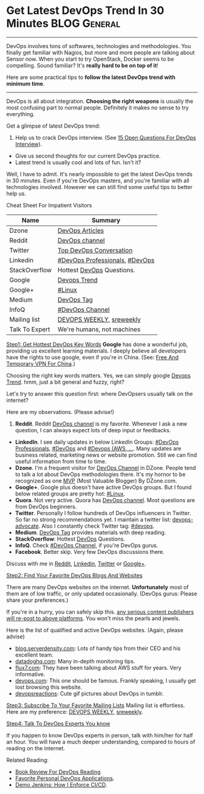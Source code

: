* Get Latest DevOps Trend In 30 Minutes                        :BLOG:General:
:PROPERTIES:
:type:   DevOps
:END:

---------------------------------------------------------------------
DevOps involves tons of softwares, technologies and methodologies. You finally get familiar with Nagios, but more and more people are talking about Sensor now. When you start to try OpenStack, Docker seems to be compelling. Sound familiar? It's *really hard to be on top of it*!

Here are some practical tips to *follow the latest DevOps trend with minimum time*.

[[image-blog:Recommend DevOps Websites And Blogs][https://www.dennyzhang.com/wp-content/uploads/denny/devops_blog.jpg]]

---------------------------------------------------------------------
DevOps is all about integration. *Choosing the right weapons* is usually the most confusing part to normal people. Definitely it makes no sense to try everything.

[[image-linkedin:DevOps Website][https://www.dennyzhang.com/wp-content/uploads/denny/linkedin_devops_website.png]]

Get a glimpse of latest DevOps trend:
1. Help us to crack DevOps interview. (See [[https://www.dennyzhang.com/devops_hiring][15 Open Questions For DevOps Interview]]).
- Give us second thoughts for our current DevOps practice.
- Latest trend is usually cool and lots of fun. Isn't it?

Well, I have to admit. It's nearly impossible to get the latest DevOps trends in 30 minutes. Even if you're DevOps masters, and you're familiar with all technologies involved. However we can still find some useful tips to better help us.

Cheat Sheet For Impatient Visitors
| Name           | Summary                        |
|----------------+--------------------------------|
| Dzone          | [[https://dzone.com/devops-tutorials-tools-news/list][DevOps Articles]]                |
| Reddit         | [[https://www.reddit.com/r/devops][DevOps channel]]                 |
| Twitter        | [[https://twitter.com/search?q=devops&src=typd][Top DevOps Conversation]]        |
| Linkedin       | [[https://www.linkedin.com/groups/3726537][#DevOps Professionals]], [[https://www.linkedin.com/groups/2825397][#DevOps]] |
| StackOverflow  | Hottest [[http://stackoverflow.com/search?tab=votes&q=devops][DevOps]] Questions.      |
| Google         | [[https://www.google.com.hk/search?q=devops+trends&oq=devops+trend][Devops Trend]]                   |
| Google+        | [[https://plus.google.com/u/0/communities/109254488709825102030][#Linux]]                         |
| Medium         | [[https://medium.com/tag/devops][DevOps Tag]]                     |
| InfoQ          | [[https://www.infoq.com/Devops/articles][#DevOps Channel]]                |
|----------------+--------------------------------|
| Mailing list   | [[http://www.devopsweekly.com][DEVOPS WEEKLY]], [[http://sreweekly.com][sreweekly]]       |
| Talk To Expert | We're humans, not machines     |

[[color:#c7254e][Step1: Get Hottest DevOps Key Words]]
*Google* has done a wonderful job, providing us excellent learning materials. I deeply believe all developers have the rights to use google, even if you're in China. (See: [[https://www.dennyzhang.com/free_vpn][Free And Temporary VPN For China]].)

Choosing the right key words matters. Yes, we can simply google [[https://www.google.com.hk/search?q=devops+trends&oq=devops+trend][Devops Trend]]. hmm, just a bit general and fuzzy, right?

Let's try to answer this question first: where DevOpsers usually talk on the internet?

Here are my observations. (Please advise!)
1. *Reddit*. Reddit [[https://www.reddit.com/r/devops][DevOps channel]] is my favorite. Whenever I ask a new question, I can always expect lots of deep input or feedbacks.
- *LinkedIn*. I see daily updates in below LinkedIn Groups: [[https://www.linkedin.com/groups/3726537][#DevOps Professionals]], [[https://www.linkedin.com/groups/2825397][#DevOps]] and [[https://www.linkedin.com/groups/6585254][#Devops (AWS, ...]]. Many updates are business related, marketing news or website promotion. Still we can find useful information from time to time.
- *Dzone*. I'm a frequent visitor for [[https://dzone.com/devops-tutorials-tools-news/list?sort=popular][DevOps Channel]] in DZone. People tend to talk a lot about DevOps methodologies there. It's my hornor to be recognized as one [[https://www.dennyzhang.com/dzone_mvb][MVP]] (Most Valuable Blogger) By DZone.com.
- *Google+*. Google plus doesn't have active DevOps groups. But I found below related groups are pretty hot: [[https://plus.google.com/u/0/communities/109254488709825102030][#Linux]].
- *Quora*. Not very active. Quora has [[https://www.quora.com/topic/DevOps][DevOps channel]]. Most questions are from DevOps beginners.
- *Twitter*. Personally I follow hundreds of DevOps influencers in Twitter. So far no strong recommendations yet. I maintain a twitter list: [[https://twitter.com/dennyzhang001/lists/devops-advocate][devops-advocate]]. Also I constantly check Twitter tag: [[https://twitter.com/hashtag/devops?src=hash][#devops]].
- *Medium*. [[https://medium.com/tag/devops][DevOps Tag]] provides materials with deep reading.
- *StackOverflow*: Hottest [[http://stackoverflow.com/search?tab=votes&q=devops][DevOps]] Questions.
- *InfoQ*. Check [[https://www.infoq.com/Devops/articles][#DevOps Channel]], if you're DevOps gurus.
- *Facebook*. Better skip. Very few DevOps discussions there.

Discuss with me in [[https://www.reddit.com/user/dennyzhang][Reddit]], [[https://www.linkedin.com/in/dennyzhang001][Linkedin]], [[https://twitter.com/dennyzhang001][Twitter]] or [[https://plus.google.com/110003543979899851370?rel=author][Google+]].

[[color:#c7254e][Step2: Find Your Favorite DevOps Blogs And Websites]]

There are many DevOps websites on the internet. *Unfortunately* most of them are of low traffic, or only updated occasionally. (DevOps gurus: Please share your preferences.)

If you're in a hurry, you can safely skip this. _any serious content publishers will re-post to above platforms_. You won't miss the pearls and jewels.

Here is the list of qualified and active DevOps websites. (Again, please advise)
- [[https://blog.serverdensity.com][blog.serverdensity.com]]: Lots of handy tips from their CEO and his excellent team.
- [[https://www.datadoghq.com/blog][datadoghq.com]]: Many in-depth monitoring tips.
- [[https://www.flux7.com][flux7.com]]: They have been talking about AWS stuff for years. Very informative.
- [[https://devops.com][devops.com]]: This one should be famous. Frankly speaking, I usually get lost browsing this website.
- [[http://devopsreactions.tumblr.com][devopsreactions]]: Cute gif pictures about DevOps in tumblr.

[[color:#c7254e][Step3: Subscribe To Your Favorite Mailing Lists]]
Mailing list is effortless. Here are my preference: [[http://www.devopsweekly.com][DEVOPS WEEKLY]], [[http://sreweekly.com][sreweekly]].

[[color:#c7254e][Step4: Talk To DevOps Experts You know]]

If you happen to know DevOps experts in person, talk with him/her for half an hour. You will have a much deeper understanding, compared to hours of reading on the internet.

Related Reading:
- [[https://www.dennyzhang.com/devops_books][Book Review For DevOps Reading]]
- [[https://www.dennyzhang.com/devops_tools][Favorite Personal DevOps Applications]].
- [[https://www.dennyzhang.com/demo_jenkins][Demo Jenkins: How I Enforce CI/CD]].

#+BEGIN_HTML
<a href="https://github.com/dennyzhang/www.dennyzhang.com/tree/master/posts/devops_trends"><img align="right" width="200" height="183" src="https://www.dennyzhang.com/wp-content/uploads/denny/watermark/github.png" /></a>

<div id="the whole thing" style="overflow: hidden;">
<div style="float: left; padding: 5px"> <a href="https://www.linkedin.com/in/dennyzhang001"><img src="https://www.dennyzhang.com/wp-content/uploads/sns/linkedin.png" alt="linkedin" /></a></div>
<div style="float: left; padding: 5px"><a href="https://github.com/dennyzhang"><img src="https://www.dennyzhang.com/wp-content/uploads/sns/github.png" alt="github" /></a></div>
<div style="float: left; padding: 5px"><a href="https://www.dennyzhang.com/slack" target="_blank" rel="nofollow"><img src="https://slack.dennyzhang.com/badge.svg" alt="slack"/></a></div>
</div>

<br/><br/>
<a href="http://makeapullrequest.com" target="_blank" rel="nofollow"><img src="https://img.shields.io/badge/PRs-welcome-brightgreen.svg" alt="PRs Welcome"/></a>
#+END_HTML
* org-mode configuration                                           :noexport:
#+STARTUP: overview customtime noalign logdone showall
#+DESCRIPTION: 
#+KEYWORDS: 
#+AUTHOR: Denny Zhang
#+EMAIL:  denny@dennyzhang.com
#+TAGS: noexport(n)
#+PRIORITIES: A D C
#+OPTIONS:   H:3 num:t toc:nil \n:nil @:t ::t |:t ^:t -:t f:t *:t <:t
#+OPTIONS:   TeX:t LaTeX:nil skip:nil d:nil todo:t pri:nil tags:not-in-toc
#+EXPORT_EXCLUDE_TAGS: exclude noexport
#+SEQ_TODO: TODO HALF ASSIGN | DONE BYPASS DELEGATE CANCELED DEFERRED
#+LINK_UP:   
#+LINK_HOME: 
* misc                                                             :noexport:
- http://devopscafe.org
  DevOps Podcast
- http://searchaws.techtarget.com
  AWS materious
- http://www.awsarchitectureblog.com
  AWS Architecture Blog
https://medium.com/@eon01/devopslinks-is-awesome-2bff5b7f6152#.h8i53zygw
https://www.quora.com/What-DevOps-newsletters-do-you-subscribe-to
